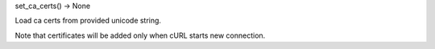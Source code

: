 set_ca_certs() -> None

Load ca certs from provided unicode string.

Note that certificates will be added only when cURL starts new connection.
